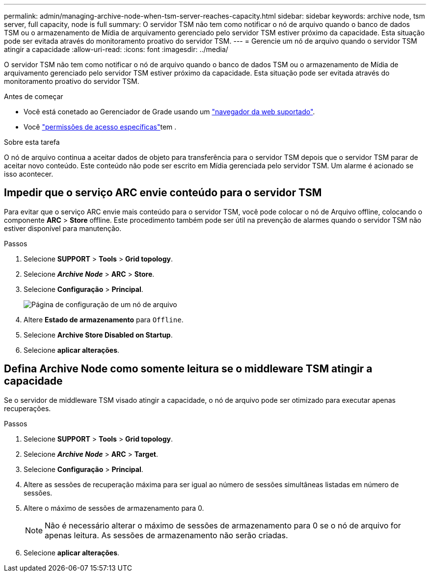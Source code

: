 ---
permalink: admin/managing-archive-node-when-tsm-server-reaches-capacity.html 
sidebar: sidebar 
keywords: archive node, tsm server, full capacity, node is full 
summary: O servidor TSM não tem como notificar o nó de arquivo quando o banco de dados TSM ou o armazenamento de Mídia de arquivamento gerenciado pelo servidor TSM estiver próximo da capacidade. Esta situação pode ser evitada através do monitoramento proativo do servidor TSM. 
---
= Gerencie um nó de arquivo quando o servidor TSM atingir a capacidade
:allow-uri-read: 
:icons: font
:imagesdir: ../media/


[role="lead"]
O servidor TSM não tem como notificar o nó de arquivo quando o banco de dados TSM ou o armazenamento de Mídia de arquivamento gerenciado pelo servidor TSM estiver próximo da capacidade. Esta situação pode ser evitada através do monitoramento proativo do servidor TSM.

.Antes de começar
* Você está conetado ao Gerenciador de Grade usando um link:../admin/web-browser-requirements.html["navegador da web suportado"].
* Você link:admin-group-permissions.html["permissões de acesso específicas"]tem .


.Sobre esta tarefa
O nó de arquivo continua a aceitar dados de objeto para transferência para o servidor TSM depois que o servidor TSM parar de aceitar novo conteúdo. Este conteúdo não pode ser escrito em Mídia gerenciada pelo servidor TSM. Um alarme é acionado se isso acontecer.



== Impedir que o serviço ARC envie conteúdo para o servidor TSM

Para evitar que o serviço ARC envie mais conteúdo para o servidor TSM, você pode colocar o nó de Arquivo offline, colocando o componente *ARC* > *Store* offline. Este procedimento também pode ser útil na prevenção de alarmes quando o servidor TSM não estiver disponível para manutenção.

.Passos
. Selecione *SUPPORT* > *Tools* > *Grid topology*.
. Selecione *_Archive Node_* > *ARC* > *Store*.
. Selecione *Configuração* > *Principal*.
+
image::../media/tsm_offline.gif[Página de configuração de um nó de arquivo]

. Altere *Estado de armazenamento* para `Offline`.
. Selecione *Archive Store Disabled on Startup*.
. Selecione *aplicar alterações*.




== Defina Archive Node como somente leitura se o middleware TSM atingir a capacidade

Se o servidor de middleware TSM visado atingir a capacidade, o nó de arquivo pode ser otimizado para executar apenas recuperações.

.Passos
. Selecione *SUPPORT* > *Tools* > *Grid topology*.
. Selecione *_Archive Node_* > *ARC* > *Target*.
. Selecione *Configuração* > *Principal*.
. Altere as sessões de recuperação máxima para ser igual ao número de sessões simultâneas listadas em número de sessões.
. Altere o máximo de sessões de armazenamento para 0.
+

NOTE: Não é necessário alterar o máximo de sessões de armazenamento para 0 se o nó de arquivo for apenas leitura. As sessões de armazenamento não serão criadas.

. Selecione *aplicar alterações*.

